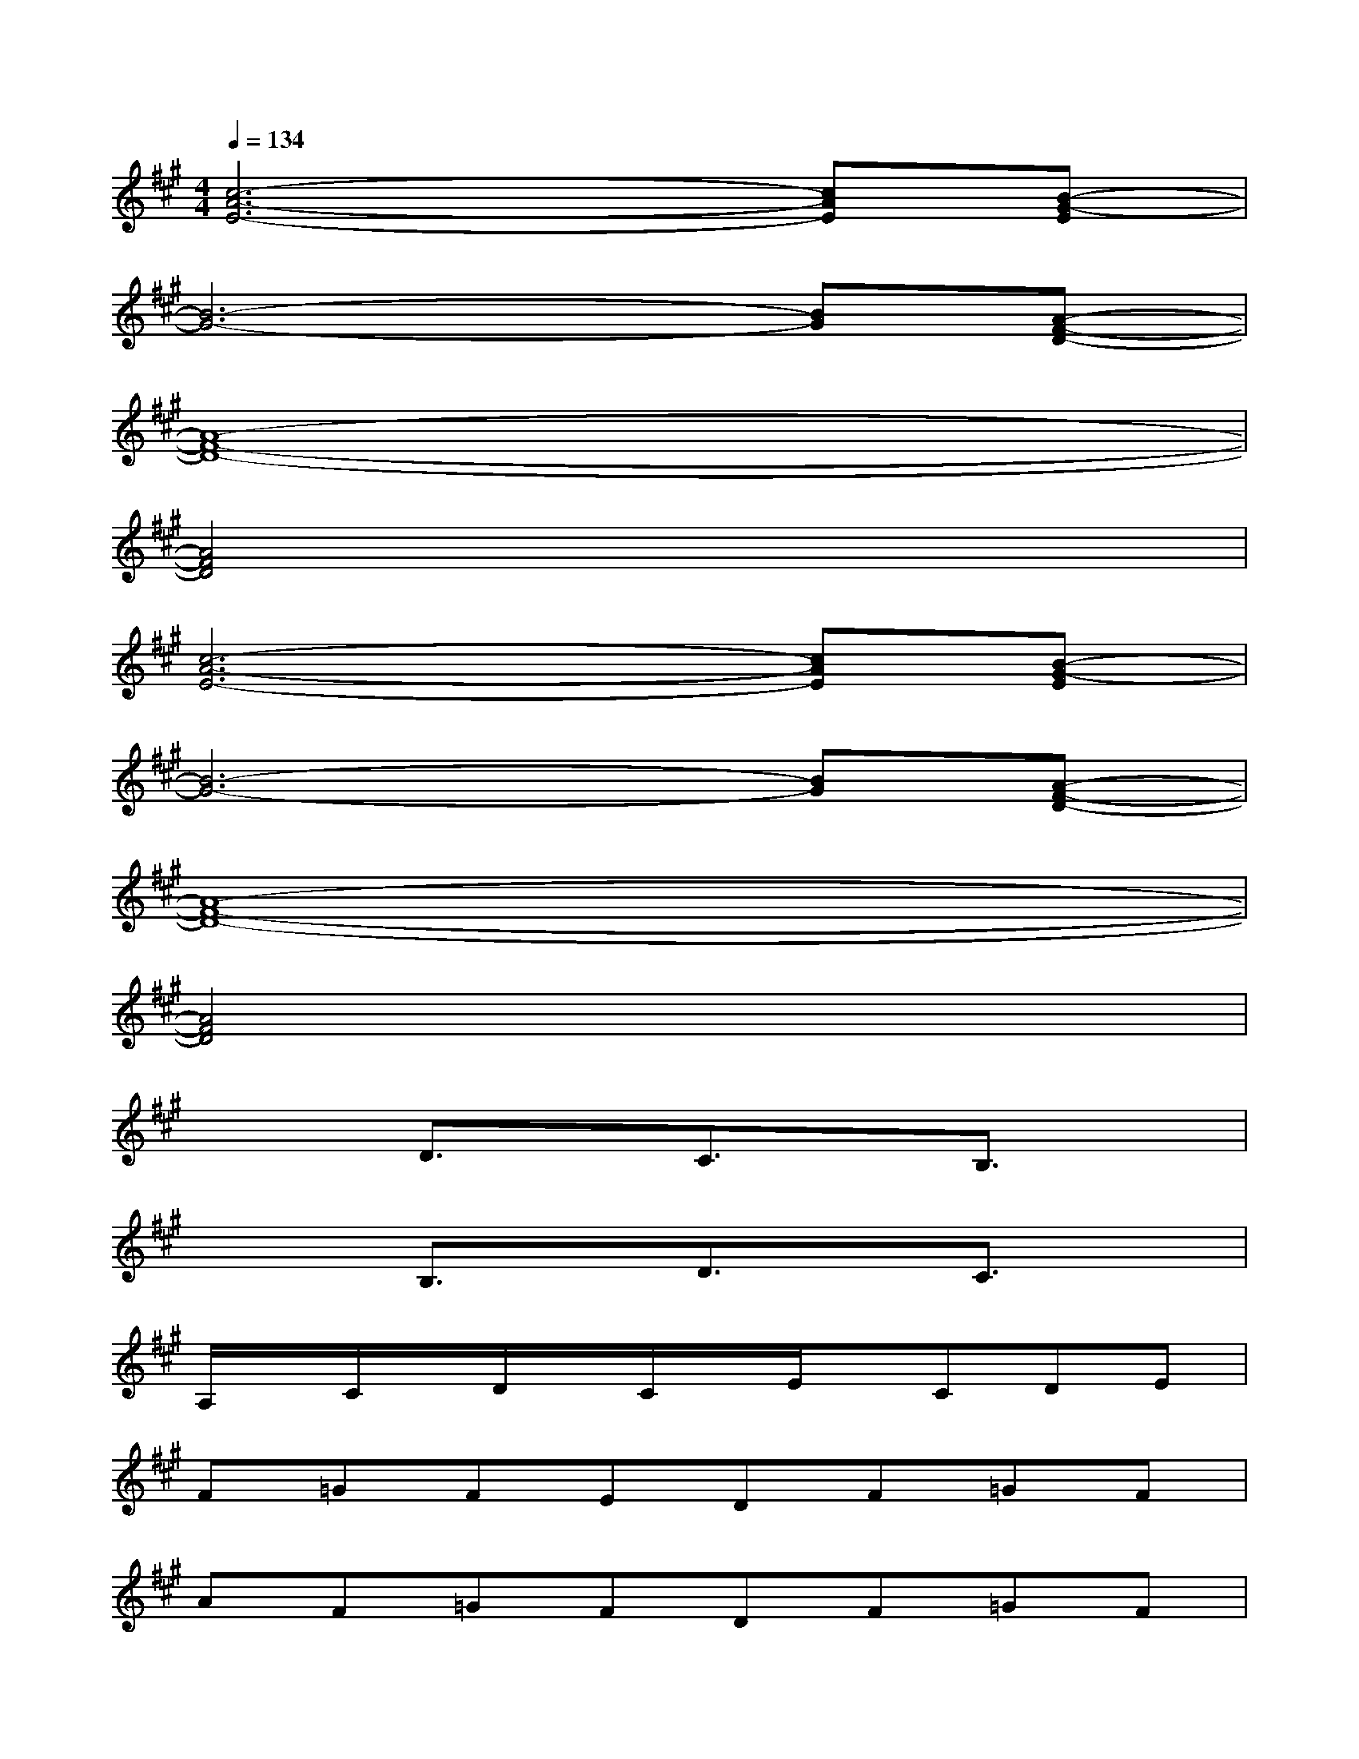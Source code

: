 X:1
T:
M:4/4
L:1/8
Q:1/4=134
K:A%3sharps
V:1
[c6-A6-E6-][cAE][B-G-E]|
[B6-G6-][BG][A-F-D-]|
[A8-F8-D8-]|
[A4F4D4]x4|
[c6-A6-E6-][cAE][B-G-E]|
[B6-G6-][BG][A-F-D-]|
[A8-F8-D8-]|
[A4F4D4]x4|
x2D3/2x/2C3/2x/2B,3/2x/2|
x2B,3/2x/2D3/2x/2C3/2x/2|
A,/2x/2C/2x/2D/2x/2C/2x/2E/2x/2CDE|
F=GFEDF=GF|
AF=GFDF=GF|
[FD][EC]x[E4C4]x|
A,CDCECD/2x/2E/2x/2|
F/2x/2=G/2x/2F/2x/2E/2x/2D/2x/2F/2x/2=G/2x/2F/2x/2